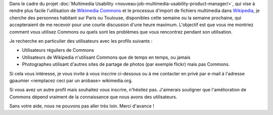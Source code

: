 .. title: Aidez à rendre plus facile l'ajout d'images sur Wikipedia
.. category: articles-fr
.. slug: aidez-a-rendre-plus-facile-lajout-dimages-sur-wikipedia
.. date: 2009-11-18 17:32:30
.. tags: Wikimedia

Dans le cadre du projet :doc:`Multimedia Usability <nouveau-job-multimedia-usability-product-manager/>`, qui vise à rendre plus facile l'utilisation de `Wikimedia Commons <http://commons.wikimedia.org>`__ et le processus d'import de fichiers multimedia dans `Wikipedia <http://fr.wikipedia.org>`__, je cherche des personnes habitant sur Paris ou Toulouse, disponibles cette semaine ou la semaine prochaine, qui accepteraient de me recevoir pour une courte discussion d'une heure maximum. L'objectif est que vous me montriez comment vous utilisez Commons ou quels sont les problèmes que vous rencontrez pendant son utilisation.

Je recherche en particulier des utilisateurs avec les profils suivants :

-  Utilisateurs réguliers de Commons
-  Utilisateurs de Wikipedia n'utilisant Commons que de temps en temps, ou jamais
-  Photographes utilisant d'autres sites de partage de photos (par exemple flickr) mais pas Commons.

Si cela vous intéresse, je vous invite à vous inscrire ci-dessous ou à me contacter en privé par e-mail à l'adresse gpaumier <remplacez ceci par un arobase> wikimedia.org.

Si vous avez un autre profil mais souhaitez vous inscrire, n'hésitez pas. J'aimerais souligner que l'amélioration de Commons dépend vraiment de la connaissance que nous avons des utilisateurs.

Sans votre aide, nous ne pouvons pas aller très loin. Merci d'avance !

